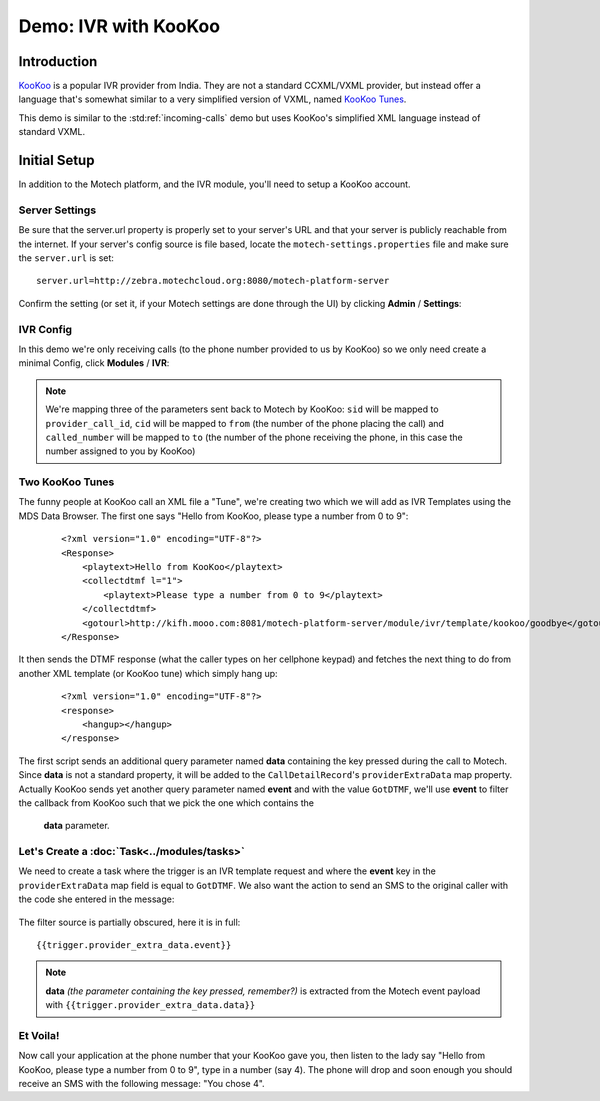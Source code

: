=====================
Demo: IVR with KooKoo
=====================

Introduction
============
`KooKoo <http://www.kookoo.in/>`_ is a popular IVR provider from India. They are not a standard CCXML/VXML provider,
but instead offer a language that's somewhat similar to a very simplified version of VXML,
named `KooKoo Tunes <http://www.kookoo.in/index.php/kookoo-docs/kookoo-tunes>`_.

This demo is similar to the :std:ref:`incoming-calls` demo but uses KooKoo's simplified XML language instead of standard VXML.

Initial Setup
=============
In addition to the Motech platform, and the IVR module, you'll need to setup a KooKoo account.

Server Settings
---------------

Be sure that the server.url property is properly set to your server's URL and that your server is publicly reachable
from the internet. If your server's config source is file based, locate the ``motech-settings.properties`` file and
make sure the ``server.url`` is set:

::

    server.url=http://zebra.motechcloud.org:8080/motech-platform-server

Confirm the setting (or set it, if your Motech settings are done through the UI) by clicking **Admin** / **Settings**:

    .. image:: img/ivr_server_url.png
        :scale: 100 %
        :alt: IVR KooKoo Demo - Confirming server.url is set
        :align: center

IVR Config
----------

In this demo we're only receiving calls (to the phone number provided to us by KooKoo) so we only need create a minimal
Config, click **Modules** / **IVR**:

    .. image:: img/ivr_kookoo_config.png
        :scale: 100 %
        :alt: IVR KooKoo Demo - Config
        :align: center

.. note:: We're mapping three of the parameters sent back to Motech by KooKoo: ``sid`` will be mapped to ``provider_call_id``, ``cid`` will be mapped to ``from`` (the number of the phone placing the call) and ``called_number`` will be mapped to ``to`` (the number of the phone receiving the phone, in this case the number assigned to you by KooKoo)

Two KooKoo Tunes
----------------

The funny people at KooKoo call an XML file a "Tune", we're creating two which we will add as IVR Templates using the
MDS Data Browser. The first one says "Hello from KooKoo, please type a number from 0 to 9":

    ::

        <?xml version="1.0" encoding="UTF-8"?>
        <Response>
            <playtext>Hello from KooKoo</playtext>
            <collectdtmf l="1">
                <playtext>Please type a number from 0 to 9</playtext>
            </collectdtmf>
            <gotourl>http://kifh.mooo.com:8081/motech-platform-server/module/ivr/template/kookoo/goodbye</gotourl>
        </Response>

It then sends the DTMF response (what the caller types on her cellphone keypad) and fetches the next thing to do from
another XML template (or KooKoo tune) which simply hang up:

    ::

        <?xml version="1.0" encoding="UTF-8"?>
        <response>
            <hangup></hangup>
        </response>


The first script sends an additional query parameter named **data** containing the key pressed during the call to
Motech. Since **data** is not a standard property, it will be added to the ``CallDetailRecord``'s
``providerExtraData`` map property. Actually KooKoo sends yet another query parameter named **event** and with the
value ``GotDTMF``, we'll use **event** to filter the callback from KooKoo such that we pick the one which contains the
 **data** parameter.

Let's Create a :doc:`Task<../modules/tasks>`
--------------------------------------------

We need to create a task where the trigger is an IVR template request and where the **event** key in the
``providerExtraData`` map field is equal to ``GotDTMF``. We also want the action to send an SMS to the original
caller with the code she entered in the message:

    .. image:: img/ivr_kookoo_task.png
        :scale: 100 %
        :alt: IVR KooKoo Demo - Creating a task
        :align: center

The filter source is partially obscured, here it is in full: ::

    {{trigger.provider_extra_data.event}}

.. note:: **data** *(the parameter containing the key pressed, remember?)* is extracted from the Motech event payload with ``{{trigger.provider_extra_data.data}}``



Et Voila!
---------

Now call your application at the phone number that your KooKoo gave you, then listen to the lady say "Hello from
KooKoo, please type a number from 0 to 9", type in a number (say 4). The phone will drop and soon enough
you should receive an SMS with the following message: "You chose 4".
